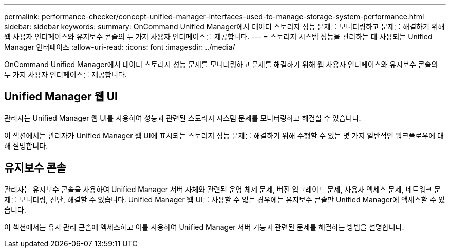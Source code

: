 ---
permalink: performance-checker/concept-unified-manager-interfaces-used-to-manage-storage-system-performance.html 
sidebar: sidebar 
keywords:  
summary: OnCommand Unified Manager에서 데이터 스토리지 성능 문제를 모니터링하고 문제를 해결하기 위해 웹 사용자 인터페이스와 유지보수 콘솔의 두 가지 사용자 인터페이스를 제공합니다. 
---
= 스토리지 시스템 성능을 관리하는 데 사용되는 Unified Manager 인터페이스
:allow-uri-read: 
:icons: font
:imagesdir: ../media/


[role="lead"]
OnCommand Unified Manager에서 데이터 스토리지 성능 문제를 모니터링하고 문제를 해결하기 위해 웹 사용자 인터페이스와 유지보수 콘솔의 두 가지 사용자 인터페이스를 제공합니다.



== Unified Manager 웹 UI

관리자는 Unified Manager 웹 UI를 사용하여 성능과 관련된 스토리지 시스템 문제를 모니터링하고 해결할 수 있습니다.

이 섹션에서는 관리자가 Unified Manager 웹 UI에 표시되는 스토리지 성능 문제를 해결하기 위해 수행할 수 있는 몇 가지 일반적인 워크플로우에 대해 설명합니다.



== 유지보수 콘솔

관리자는 유지보수 콘솔을 사용하여 Unified Manager 서버 자체와 관련된 운영 체제 문제, 버전 업그레이드 문제, 사용자 액세스 문제, 네트워크 문제를 모니터링, 진단, 해결할 수 있습니다. Unified Manager 웹 UI를 사용할 수 없는 경우에는 유지보수 콘솔만 Unified Manager에 액세스할 수 있습니다.

이 섹션에서는 유지 관리 콘솔에 액세스하고 이를 사용하여 Unified Manager 서버 기능과 관련된 문제를 해결하는 방법을 설명합니다.
